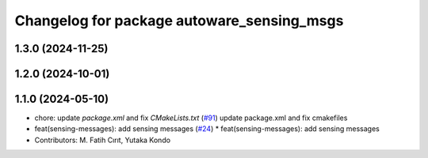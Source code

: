 ^^^^^^^^^^^^^^^^^^^^^^^^^^^^^^^^^^^^^^^^^^^
Changelog for package autoware_sensing_msgs
^^^^^^^^^^^^^^^^^^^^^^^^^^^^^^^^^^^^^^^^^^^

1.3.0 (2024-11-25)
------------------

1.2.0 (2024-10-01)
------------------

1.1.0 (2024-05-10)
------------------
* chore: update `package.xml` and fix `CMakeLists.txt` (`#91 <https://github.com/autowarefoundation/autoware_msgs/issues/91>`_)
  update package.xml and fix cmakefiles
* feat(sensing-messages): add sensing messages (`#24 <https://github.com/autowarefoundation/autoware_msgs/issues/24>`_)
  * feat(sensing-messages): add sensing messages
* Contributors: M. Fatih Cırıt, Yutaka Kondo
